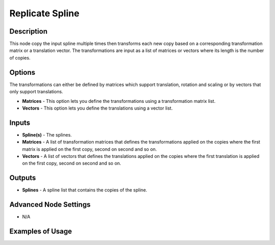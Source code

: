 Replicate Spline
================

Description
-----------

This node copy the input spline multiple times then transforms each new copy based on a corresponding transformation matrix or a translation vector. The transformations are input as a list of matrices or vectors where its length is the number of copies.

.. image:: images/replicate_spline_node.png
   :width: 160pt

Options
-------

The transformations can either be defined by matrices which support translation, rotation and scaling or by vectors that only support translations.

- **Matrices** - This option lets you define the transformations using a transformation matrix list.
- **Vectors** - This option lets you define the translations using a vector list.

Inputs
------

- **Spline(s)** - The splines.
- **Matrices** - A list of transformation matrices that defines the transformations applied on the copies where the first matrix is applied on the first copy, second on second and so on.
- **Vectors** - A list of vectors that defines the translations applied on the copies where the first translation is applied on the first copy, second on second and so on.

Outputs
-------

- **Splines** - A spline list that contains the copies of the spline.

Advanced Node Settings
----------------------

- N/A

Examples of Usage
-----------------

.. image:: gifs/replicate_spline_node_example.gif
